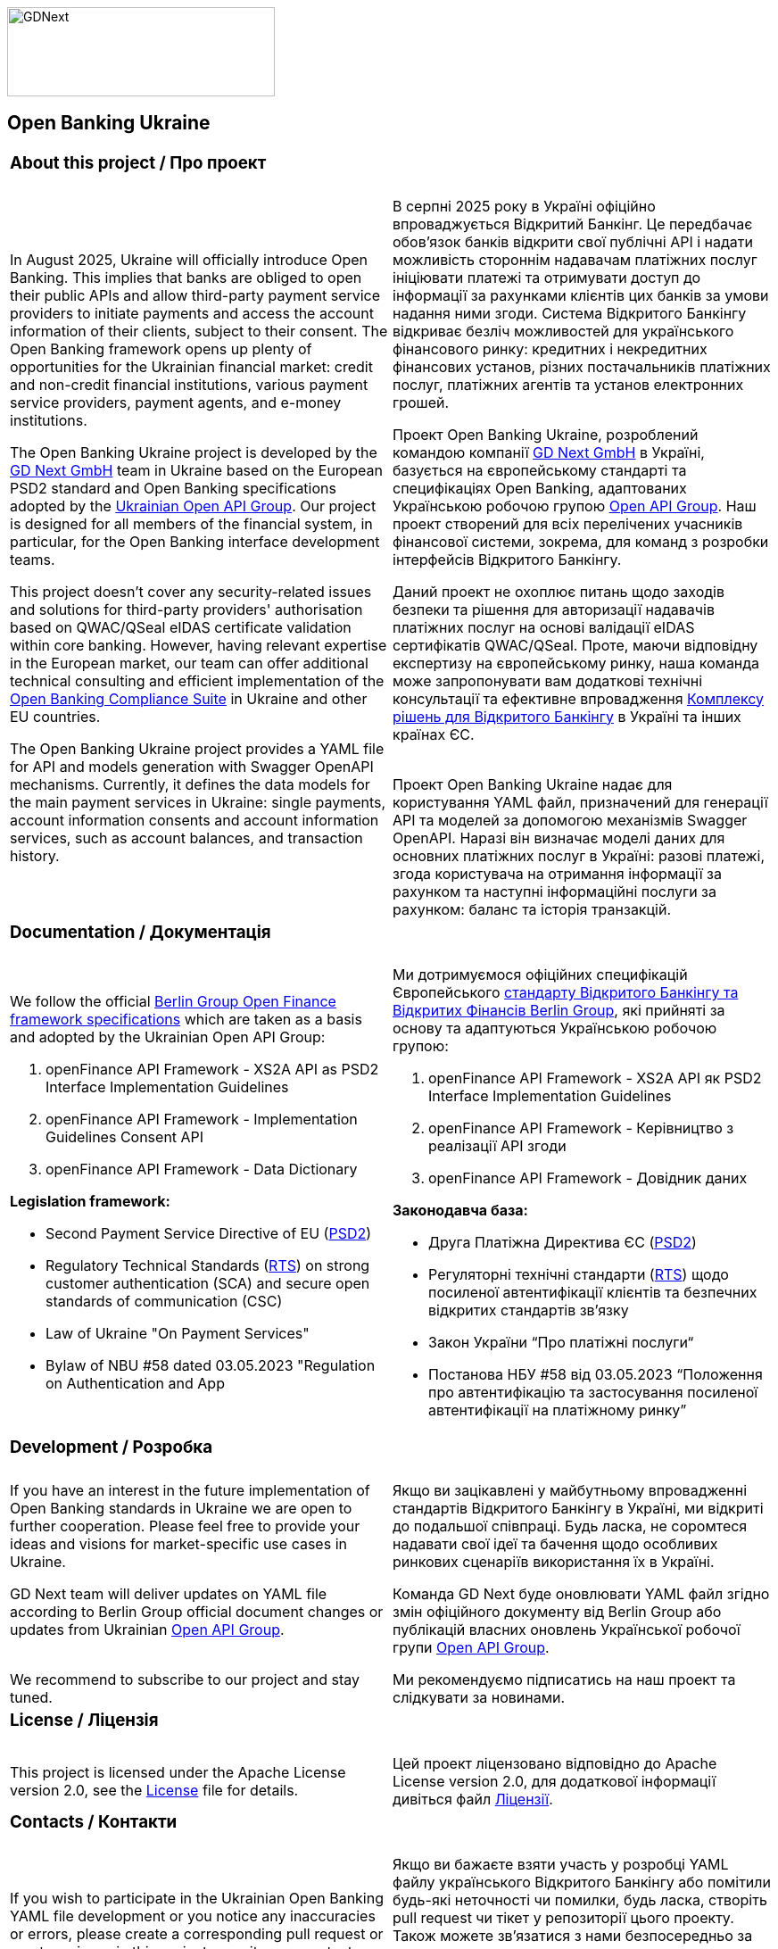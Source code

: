image::logo.png[GDNext,300,100,float="center",align="center"]

== Open Banking Ukraine

[cols="50%,50%",frame=none,grid=none]
|====

2+a| === About this project / Про проект |  |

a| In August 2025, Ukraine will officially introduce Open Banking. This implies that banks are obliged to open their
public APIs and allow third-party payment service providers to initiate payments and access the account information of
their clients, subject to their consent. The Open Banking framework opens up plenty of opportunities for the Ukrainian
financial market: credit and non-credit financial institutions, various payment service providers, payment agents,
and e-money institutions.
 +

The Open Banking Ukraine project is developed by the link:https://gdnext.com/[GD Next GmbH] team in Ukraine based on
the European PSD2 standard and Open Banking specifications adopted by the
link:https://www.ema.com.ua/business/openapigroup/[Ukrainian Open API Group]. Our project is designed for all members
of the financial system, in particular, for the Open Banking interface development teams.
 +

This project doesn't cover any security-related issues and solutions for third-party providers' authorisation based on
QWAC/QSeal eIDAS certificate validation within core banking. However, having relevant expertise in the European market,
our team can offer additional technical consulting and efficient implementation of the
link:https://openbankingsuite.gdnext.com/index.html[Open Banking Compliance Suite] in Ukraine and other EU countries.
 +

The Open Banking Ukraine project provides a YAML file for API and models generation with Swagger OpenAPI mechanisms.
Currently, it defines the data models for the main payment services in Ukraine: single payments, account information
consents and account information services, such as account balances, and transaction history.

a| В серпні 2025 року в Україні офіційно впроваджується Відкритий Банкінг. Це передбачає обовʼязок банків відкрити свої
публічні API і надати можливість стороннім надавачам платіжних послуг ініціювати платежі та отримувати доступ до
інформації за рахунками клієнтів цих банків за умови надання ними згоди. Система Відкритого Банкінгу відкриває безліч
можливостей для українського фінансового ринку: кредитних і некредитних фінансових установ, різних постачальників
платіжних послуг, платіжних агентів та установ електронних грошей.

Проект Open Banking Ukraine, розроблений командою компанії link:https://gdnext.com/[GD Next GmbH] в Україні, базується
на європейському стандарті та специфікаціях Open Banking, адаптованих Українською робочою групою
link:https://www.ema.com.ua/business/openapigroup/[Open API Group]. Наш проект створений для всіх перелічених учасників
фінансової системи, зокрема, для команд з розробки інтерфейсів Відкритого Банкінгу.

Даний проект не охоплює питань щодо заходів безпеки та рішення для авторизації надавачів платіжних послуг на основі
валідації eIDAS сертифікатів QWAC/QSeal. Проте, маючи відповідну експертизу на європейському ринку, наша команда може
запропонувати вам додаткові технічні консультації та ефективне впровадження
link:https://openbankingsuite.gdnext.com/index.html[Комплексу рішень для Відкритого Банкінгу] в Україні та інших країнах
ЄС.
 +
 +

Проект Open Banking Ukraine надає для користування YAML файл, призначений для генерації API та моделей за допомогою
механізмів Swagger OpenAPI. Наразі він визначає моделі даних для основних платіжних послуг в Україні: разові платежі,
згода користувача на отримання інформації за рахунком та наступні інформаційні послуги за рахунком: баланс та історія
транзакцій.

2+a| === Documentation / Документація | |


a| We follow the official link:https://www.berlin-group.org/openfinance-downloads[Berlin Group Open Finance framework
specifications] which are taken as a basis and adopted by the Ukrainian Open API Group:
 +

. openFinance API Framework - XS2A API as PSD2 Interface Implementation Guidelines

. openFinance API Framework - Implementation Guidelines Consent API

. openFinance API Framework - Data Dictionary

*Legislation framework:*

* Second Payment Service Directive of EU (link:http://data.europa.eu/eli/dir/2015/2366/oj[PSD2])

* Regulatory Technical Standards (link:http://data.europa.eu/eli/reg_del/2018/389/oj[RTS]) on strong customer
authentication (SCA) and secure open standards of communication (CSC)

* Law of Ukraine "On Payment Services"

* Bylaw of NBU #58 dated 03.05.2023 "Regulation on Authentication and App

a| Ми дотримуємося офіційних специфікацій Європейського
link:https://www.berlin-group.org/openfinance-downloads[стандарту Відкритого Банкінгу та Відкритих Фінансів Berlin
Group], які прийняті за основу та адаптуються Українською робочою групою:

. openFinance API Framework - XS2A API як PSD2 Interface Implementation Guidelines

. openFinance API Framework - Керівництво з реалізації API згоди

. openFinance API Framework - Довідник даних

*Законодавча база:*

* Друга Платіжна Директива ЄС (link:http://data.europa.eu/eli/dir/2015/2366/oj[PSD2])

* Регуляторні технічні стандарти (link:http://data.europa.eu/eli/reg_del/2018/389/oj[RTS]) щодо посиленої автентифікації
клієнтів та безпечних відкритих стандартів зв'язку

* Закон України “Про платіжні послуги“

* Постанова НБУ #58 від 03.05.2023 “Положення про автентифікацію та застосування посиленої автентифікації на платіжному
ринку”

2+a| === Development / Розробка | |

a| If you have an interest in the future implementation of Open Banking standards in Ukraine we are open to further
cooperation. Please feel free to provide your ideas and visions for market-specific use cases in Ukraine.
 +

GD Next team will deliver updates on YAML file according to Berlin Group official document changes or updates from
Ukrainian link:https://www.ema.com.ua/business/openapigroup/[Open API Group].
 +
 +

We recommend to subscribe to our project and stay tuned.

a| Якщо ви зацікавлені у майбутньому впровадженні стандартів Відкритого Банкінгу в Україні, ми відкриті до подальшої
співпраці. Будь ласка, не соромтеся надавати свої ідеї та бачення щодо особливих ринкових сценаріїв використання їх в
Україні.

Команда GD Next буде оновлювати YAML файл згідно змін офіційного документу від Berlin Group або публікацій власних
оновлень Української робочої групи link:https://www.ema.com.ua/business/openapigroup/[Open API Group].

Ми рекомендуємо підписатись на наш проект та слідкувати за новинами.


2+a| === License / Ліцензія | |

a| This project is licensed under the Apache License version 2.0, see the link:LICENSE[License] file for details.

a| Цей проект ліцензовано відповідно до Apache License version 2.0, для додаткової інформації дивіться файл
link:LICENSE[Ліцензії].

2+a| === Contacts / Контакти | |

a| If you wish to participate in the Ukrainian Open Banking YAML file development or you notice any inaccuracies or
errors, please create a corresponding pull request or create an issue in this project repository or contact us directly
via email below.
 +

Email for additional clarifications & support:
 +

psd2@gdnext.com

link:https://gdnext.com/#contacts[GD Next GmbH]

a| Якщо ви бажаєте взяти участь у розробці YAML файлу українського Відкритого Банкінгу або помітили будь-які неточності
чи помилки, будь ласка, створіть pull request чи тікет у репозиторії цього проекту. Також можете зв'язатися з нами
безпосередньо за вказаною нижче електронною адресою.

Електронна пошта для додаткових роз'яснень та підтримки:

psd2@gdnext.com

link:https://gdnext.com/#contacts[GD Next GmbH]

ТОВ “Голден Дайменшн“

|====
